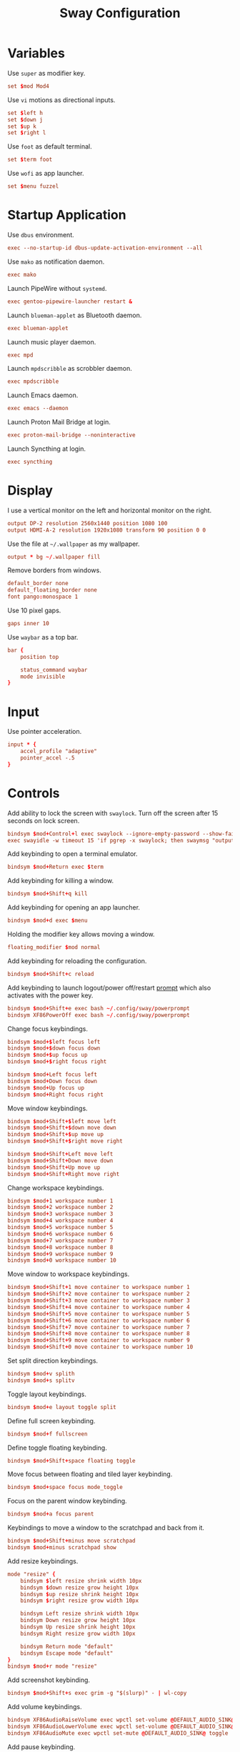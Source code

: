 #+title: Sway Configuration
* Variables
Use =super= as modifier key.
#+begin_src conf :tangle ~/.config/sway/config :mkdirp yes
  set $mod Mod4
#+end_src

Use =vi= motions as directional inputs.
#+begin_src conf :tangle ~/.config/sway/config :mkdirp yes
  set $left h
  set $down j
  set $up k
  set $right l
#+end_src

Use =foot= as default terminal.
#+begin_src conf :tangle ~/.config/sway/config :mkdirp yes
  set $term foot
#+end_src

Use =wofi= as app launcher.
#+begin_src conf :tangle ~/.config/sway/config :mkdirp yes
  set $menu fuzzel
#+end_src

* Startup Application
Use =dbus= environment.
#+begin_src conf :tangle ~/.config/sway/config :mkdirp yes
  exec --no-startup-id dbus-update-activation-environment --all
#+end_src

Use =mako= as notification daemon.
#+begin_src conf :tangle ~/.config/sway/config :mkdirp yes
  exec mako
#+end_src

Launch PipeWire without =systemd=.
#+begin_src conf :tangle ~/.config/sway/config :mkdirp yes
  exec gentoo-pipewire-launcher restart &
#+end_src

Launch =blueman-applet= as Bluetooth daemon.
#+begin_src conf :tangle ~/.config/sway/config :mkdirp yes
  exec blueman-applet
#+end_src

Launch music player daemon.
#+begin_src conf :tangle ~/.config/sway/config :mkdirp yes
  exec mpd
#+end_src

Launch =mpdscribble= as scrobbler daemon.
#+begin_src conf :tangle ~/.config/sway/config :mkdirp yes
  exec mpdscribble
#+end_src

Launch Emacs daemon.
#+begin_src conf :tangle ~/.config/sway/config :mkdirp yes
  exec emacs --daemon
#+end_src

Launch Proton Mail Bridge at login.
#+begin_src conf :tangle ~/.config/sway/config :mkdirp yes
  exec proton-mail-bridge --noninteractive
#+end_src

Launch Syncthing at login.
#+begin_src conf :tangle ~/.config/sway/config :mkdirp yes
  exec syncthing
#+end_src

* Display
I use a vertical monitor on the left and horizontal monitor on the right.
#+begin_src conf :tangle ~/.config/sway/config :mkdirp yes
  output DP-2 resolution 2560x1440 position 1080 100
  output HDMI-A-2 resolution 1920x1080 transform 90 position 0 0
#+end_src

Use the file at =~/.wallpaper= as my wallpaper.
#+begin_src conf :tangle ~/.config/sway/config :mkdirp yes
  output * bg ~/.wallpaper fill
#+end_src

Remove borders from windows.
#+begin_src conf :tangle ~/.config/sway/config :mkdirp yes
  default_border none
  default_floating_border none
  font pango:monospace 1
#+end_src

Use 10 pixel gaps.
#+begin_src conf :tangle ~/.config/sway/config :mkdirp yes
  gaps inner 10
#+end_src

Use =waybar= as a top bar.
#+begin_src conf :tangle ~/.config/sway/config :mkdirp yes
  bar {
      position top

      status_command waybar
      mode invisible
  }
#+end_src

* Input
Use pointer acceleration.
#+begin_src conf :tangle ~/.config/sway/config :mkdirp yes
  input * {
      accel_profile "adaptive"
      pointer_accel -.5
  }
#+end_src

* Controls
Add ability to lock the screen with =swaylock=. Turn off the screen after 15 seconds on lock screen.
#+begin_src conf :tangle ~/.config/sway/config :mkdirp yes
  bindsym $mod+Control+l exec swaylock --ignore-empty-password --show-failed-attempts --image ~/.wallpaper
  exec swayidle -w timeout 15 'if pgrep -x swaylock; then swaymsg "output * power off"; fi' resume 'swaymsg "output * power on"'
#+end_src

Add keybinding to open a terminal emulator.
#+begin_src conf :tangle ~/.config/sway/config :mkdirp yes
  bindsym $mod+Return exec $term
#+end_src

Add keybinding for killing a window.
#+begin_src conf :tangle ~/.config/sway/config :mkdirp yes
  bindsym $mod+Shift+q kill
#+end_src

Add keybinding for opening an app launcher.
#+begin_src conf :tangle ~/.config/sway/config :mkdirp yes
  bindsym $mod+d exec $menu
#+end_src

Holding the modifier key allows moving a window.
#+begin_src conf :tangle ~/.config/sway/config :mkdirp yes
  floating_modifier $mod normal
#+end_src

Add keybinding for reloading the configuration.
#+begin_src conf :tangle ~/.config/sway/config :mkdirp yes
  bindsym $mod+Shift+c reload
#+end_src

Add keybinding to launch logout/power off/restart [[file:powerprompt.org][prompt]] which also activates with the power key.
#+begin_src conf :tangle ~/.config/sway/config :mkdirp yes
  bindsym $mod+Shift+e exec bash ~/.config/sway/powerprompt
  bindsym XF86PowerOff exec bash ~/.config/sway/powerprompt
#+end_src

Change focus keybindings.
#+begin_src conf :tangle ~/.config/sway/config :mkdirp yes
  bindsym $mod+$left focus left
  bindsym $mod+$down focus down
  bindsym $mod+$up focus up
  bindsym $mod+$right focus right

  bindsym $mod+Left focus left
  bindsym $mod+Down focus down
  bindsym $mod+Up focus up
  bindsym $mod+Right focus right
#+end_src

Move window keybindings.
#+begin_src conf :tangle ~/.config/sway/config :mkdirp yes
  bindsym $mod+Shift+$left move left
  bindsym $mod+Shift+$down move down
  bindsym $mod+Shift+$up move up
  bindsym $mod+Shift+$right move right

  bindsym $mod+Shift+Left move left
  bindsym $mod+Shift+Down move down
  bindsym $mod+Shift+Up move up
  bindsym $mod+Shift+Right move right
#+end_src

Change workspace keybindings.
#+begin_src conf :tangle ~/.config/sway/config :mkdirp yes
  bindsym $mod+1 workspace number 1
  bindsym $mod+2 workspace number 2
  bindsym $mod+3 workspace number 3
  bindsym $mod+4 workspace number 4
  bindsym $mod+5 workspace number 5
  bindsym $mod+6 workspace number 6
  bindsym $mod+7 workspace number 7
  bindsym $mod+8 workspace number 8
  bindsym $mod+9 workspace number 9
  bindsym $mod+0 workspace number 10
#+end_src

Move window to workspace keybindings.
#+begin_src conf :tangle ~/.config/sway/config :mkdirp yes
  bindsym $mod+Shift+1 move container to workspace number 1
  bindsym $mod+Shift+2 move container to workspace number 2
  bindsym $mod+Shift+3 move container to workspace number 3
  bindsym $mod+Shift+4 move container to workspace number 4
  bindsym $mod+Shift+5 move container to workspace number 5
  bindsym $mod+Shift+6 move container to workspace number 6
  bindsym $mod+Shift+7 move container to workspace number 7
  bindsym $mod+Shift+8 move container to workspace number 8
  bindsym $mod+Shift+9 move container to workspace number 9
  bindsym $mod+Shift+0 move container to workspace number 10
#+end_src

Set split direction keybindings.
#+begin_src conf :tangle ~/.config/sway/config :mkdirp yes
  bindsym $mod+v splith
  bindsym $mod+s splitv
#+end_src

Toggle layout keybindings.
#+begin_src conf :tangle ~/.config/sway/config :mkdirp yes
  bindsym $mod+e layout toggle split
#+end_src

Define full screen keybinding.
#+begin_src conf :tangle ~/.config/sway/config :mkdirp yes
  bindsym $mod+f fullscreen
#+end_src

Define toggle floating keybinding.
#+begin_src conf :tangle ~/.config/sway/config :mkdirp yes
  bindsym $mod+Shift+space floating toggle
#+end_src

Move focus between floating and tiled layer keybinding.
#+begin_src conf :tangle ~/.config/sway/config :mkdirp yes
  bindsym $mod+space focus mode_toggle
#+end_src

Focus on the parent window keybinding.
#+begin_src conf :tangle ~/.config/sway/config :mkdirp yes
  bindsym $mod+a focus parent
#+end_src

Keybindings  to move a window to the scratchpad and back from it.
#+begin_src conf :tangle ~/.config/sway/config :mkdirp yes
  bindsym $mod+Shift+minus move scratchpad
  bindsym $mod+minus scratchpad show
#+end_src

Add resize keybindings.
#+begin_src conf :tangle ~/.config/sway/config :mkdirp yes
  mode "resize" {
      bindsym $left resize shrink width 10px
      bindsym $down resize grow height 10px
      bindsym $up resize shrink height 10px
      bindsym $right resize grow width 10px

      bindsym Left resize shrink width 10px
      bindsym Down resize grow height 10px
      bindsym Up resize shrink height 10px
      bindsym Right resize grow width 10px

      bindsym Return mode "default"
      bindsym Escape mode "default"
  }
  bindsym $mod+r mode "resize"
#+end_src

Add screenshot keybinding.
#+begin_src conf :tangle ~/.config/sway/config :mkdirp yes
  bindsym $mod+Shift+s exec grim -g "$(slurp)" - | wl-copy
#+end_src

Add volume keybindings.
#+begin_src conf :tangle ~/.config/sway/config :mkdirp yes
  bindsym XF86AudioRaiseVolume exec wpctl set-volume @DEFAULT_AUDIO_SINK@ 5%+
  bindsym XF86AudioLowerVolume exec wpctl set-volume @DEFAULT_AUDIO_SINK@ 5%-
  bindsym XF86AudioMute exec wpctl set-mute @DEFAULT_AUDIO_SINK@ toggle
#+end_src

Add pause keybinding.
#+begin_src conf :tangle ~/.config/sway/config :mkdirp yes
  bindsym XF86Eject exec mpc toggle
#+end_src

* Extras
Load extra configuration.
#+begin_src conf :tangle ~/.config/sway/config :mkdirp yes
  include /etc/sway/config.d/*
#+end_src
